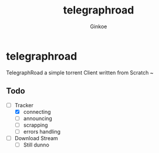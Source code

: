 #+TITLE:     telegraphroad
#+AUTHOR:    Ginkoe
#+EMAIL:     ginkoe@protonmail.com
#+DESCRIPTION: [telegraphroad] TelegraphRoad a simple torrent cient

* telegraphroad
TelegraphRoad a simple torrent Client written from Scratch ~

** Todo
- [-] Tracker
  - [X] connecting
  - [ ] announcing
  - [ ] scrapping
  - [ ] errors handling
- [ ] Download Stream
  - [ ] Still dunno

